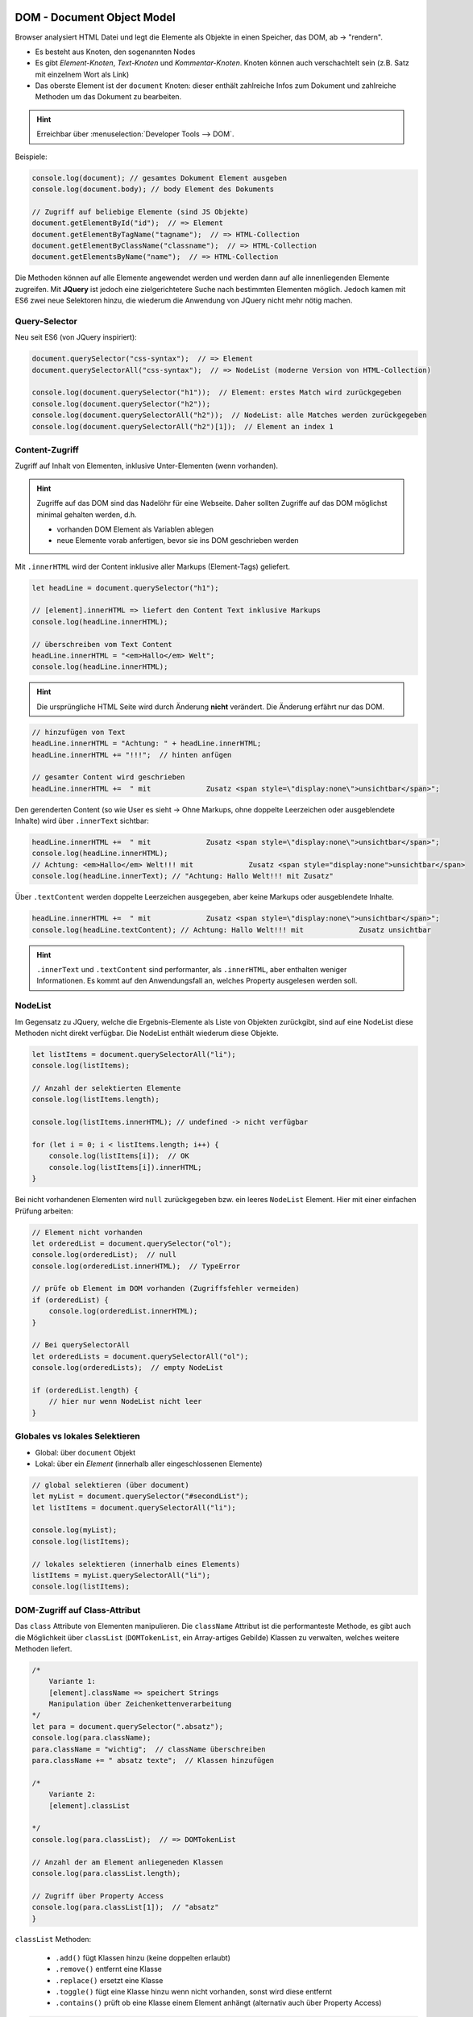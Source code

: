 DOM - Document Object Model
===========================
Browser analysiert HTML Datei und legt die Elemente als Objekte in einen
Speicher, das DOM, ab -> "rendern".

* Es besteht aus Knoten, den sogenannten Nodes
* Es gibt *Element-Knoten*, *Text-Knoten* und *Kommentar-Knoten*. Knoten können
  auch verschachtelt sein (z.B. Satz mit einzelnem Wort als Link)
* Das oberste Element ist der ``document`` Knoten: dieser enthält zahlreiche Infos
  zum Dokument und zahlreiche Methoden um das Dokument zu bearbeiten.

.. hint::

    Erreichbar über :menuselection:`Developer Tools --> DOM`.

Beispiele:

.. code-block:: javascript

    console.log(document); // gesamtes Dokument Element ausgeben
    console.log(document.body); // body Element des Dokuments

    // Zugriff auf beliebige Elemente (sind JS Objekte)
    document.getElementById("id");  // => Element
    document.getElementByTagName("tagname");  // => HTML-Collection
    document.getElementByClassName("classname");  // => HTML-Collection
    document.getElementsByName("name");  // => HTML-Collection

Die Methoden können auf alle Elemente angewendet werden und werden dann auf alle
innenliegenden Elemente zugreifen. Mit **JQuery** ist jedoch eine zielgerichtetere
Suche nach bestimmten Elementen möglich. Jedoch kamen mit ES6 zwei neue Selektoren
hinzu, die wiederum die Anwendung von JQuery nicht mehr nötig machen.

Query-Selector
--------------
Neu seit ES6 (von JQuery inspiriert):

.. code-block:: javascript

    document.querySelector("css-syntax");  // => Element
    document.querySelectorAll("css-syntax");  // => NodeList (moderne Version von HTML-Collection)

    console.log(document.querySelector("h1"));  // Element: erstes Match wird zurückgegeben
    console.log(document.querySelector("h2"));
    console.log(document.querySelectorAll("h2"));  // NodeList: alle Matches werden zurückgegeben
    console.log(document.querySelectorAll("h2")[1]);  // Element an index 1

Content-Zugriff
---------------
Zugriff auf Inhalt von Elementen, inklusive Unter-Elementen (wenn vorhanden).

.. hint::

    Zugriffe auf das DOM sind das Nadelöhr für eine Webseite. Daher sollten Zugriffe
    auf das DOM möglichst minimal gehalten werden, d.h.

    * vorhanden DOM Element als Variablen ablegen
    * neue Elemente vorab anfertigen, bevor sie ins DOM geschrieben werden

Mit ``.innerHTML`` wird der Content inklusive aller Markups (Element-Tags) geliefert.

.. code-block:: javascript

    let headLine = document.querySelector("h1");

    // [element].innerHTML => liefert den Content Text inklusive Markups
    console.log(headLine.innerHTML);

    // überschreiben vom Text Content
    headLine.innerHTML = "<em>Hallo</em> Welt";
    console.log(headLine.innerHTML);

.. hint::

    Die ursprüngliche HTML Seite wird durch Änderung **nicht** verändert. Die Änderung
    erfährt nur das DOM.

.. code-block:: javascript

    // hinzufügen von Text
    headLine.innerHTML = "Achtung: " + headLine.innerHTML;
    headLine.innerHTML += "!!!";  // hinten anfügen

    // gesamter Content wird geschrieben
    headLine.innerHTML +=  " mit             Zusatz <span style=\"display:none\">unsichtbar</span>";

Den gerenderten Content (so wie User es sieht -> Ohne Markups, ohne doppelte Leerzeichen
oder ausgeblendete Inhalte) wird über ``.innerText`` sichtbar:

.. code-block:: javascript

    headLine.innerHTML +=  " mit             Zusatz <span style=\"display:none\">unsichtbar</span>";
    console.log(headLine.innerHTML);
    // Achtung: <em>Hallo</em> Welt!!! mit             Zusatz <span style="display:none">unsichtbar</span>
    console.log(headLine.innerText); // "Achtung: Hallo Welt!!! mit Zusatz"

Über ``.textContent`` werden doppelte Leerzeichen ausgegeben, aber keine Markups
oder ausgeblendete Inhalte.

.. code-block:: javascript

    headLine.innerHTML +=  " mit             Zusatz <span style=\"display:none\">unsichtbar</span>";
    console.log(headLine.textContent); // Achtung: Hallo Welt!!! mit             Zusatz unsichtbar

.. TODO: // .innerText = gerenderter Content (keine ausgeblendeten Elemente, keine Markups -> Users)
    // .textContent = AM PERFORMANTESTEN: so wie im Inspektor (mit doppelten Leerzeichen, mit ausgeblendeten Inhalte, aber keine Markups)


.. hint::

    ``.innerText`` und ``.textContent`` sind performanter, als ``.innerHTML``,
    aber enthalten weniger Informationen. Es kommt auf den Anwendungsfall an,
    welches Property ausgelesen werden soll.

NodeList
--------
Im Gegensatz zu JQuery, welche die Ergebnis-Elemente als Liste von Objekten zurückgibt,
sind auf eine NodeList diese Methoden nicht direkt verfügbar. Die NodeList enthält
wiederum diese Objekte.

.. code-block:: javascript

    let listItems = document.querySelectorAll("li");
    console.log(listItems);

    // Anzahl der selektierten Elemente
    console.log(listItems.length);

    console.log(listItems.innerHTML); // undefined -> nicht verfügbar

    for (let i = 0; i < listItems.length; i++) {
        console.log(listItems[i]);  // OK
        console.log(listItems[i]).innerHTML;
    }

Bei nicht vorhandenen Elementen wird ``null`` zurückgegeben bzw. ein leeres
``NodeList`` Element. Hier mit einer einfachen Prüfung arbeiten:

.. code-block:: javascript

    // Element nicht vorhanden
    let orderedList = document.querySelector("ol");
    console.log(orderedList);  // null
    console.log(orderedList.innerHTML);  // TypeError

    // prüfe ob Element im DOM vorhanden (Zugriffsfehler vermeiden)
    if (orderedList) {
        console.log(orderedList.innerHTML);
    }

    // Bei querySelectorAll
    let orderedLists = document.querySelectorAll("ol");
    console.log(orderedLists);  // empty NodeList

    if (orderedList.length) {
        // hier nur wenn NodeList nicht leer
    }

Globales vs lokales Selektieren
-------------------------------
* Global: über ``document`` Objekt
* Lokal: über ein *Element* (innerhalb aller eingeschlossenen Elemente)

.. code-block:: javascript

    // global selektieren (über document)
    let myList = document.querySelector("#secondList");
    let listItems = document.querySelectorAll("li");

    console.log(myList);
    console.log(listItems);

    // lokales selektieren (innerhalb eines Elements)
    listItems = myList.querySelectorAll("li");
    console.log(listItems);

DOM-Zugriff auf Class-Attribut
------------------------------
Das ``class`` Attribute von Elementen manipulieren. Die ``className`` Attribut
ist die performanteste Methode, es gibt auch die Möglichkeit über ``classList``
(``DOMTokenList``, ein Array-artiges Gebilde) Klassen zu verwalten, welches
weitere Methoden liefert.

.. code-block:: javascript

    /*
        Variante 1:
        [element].className => speichert Strings
        Manipulation über Zeichenkettenverarbeitung
    */
    let para = document.querySelector(".absatz");
    console.log(para.className);
    para.className = "wichtig";  // className überschreiben
    para.className += " absatz texte";  // Klassen hinzufügen

    /*
        Variante 2:
        [element].classList

    */
    console.log(para.classList);  // => DOMTokenList

    // Anzahl der am Element anliegeneden Klassen
    console.log(para.classList.length);

    // Zugriff über Property Access
    console.log(para.classList[1]);  // "absatz"
    }

``classList`` Methoden:

    * ``.add()`` fügt Klassen hinzu (keine doppelten erlaubt)
    * ``.remove()`` entfernt eine Klasse
    * ``.replace()`` ersetzt eine Klasse
    * ``.toggle()`` fügt eine Klasse hinzu wenn nicht vorhanden, sonst wird
      diese entfernt
    * ``.contains()`` prüft ob eine Klasse einem Element anhängt (alternativ auch
      über Property Access)

.. code-block:: javascript

    para.classList.add("hinweis");  // Klasse hinzufügen
    para.classList.add("hinweis");  // Versuch doppeltes Hinzufügen wird ignoriert

    para.classList.remove("texte");  // Klasse entfernen

    para.classList.replace("absatz", "new-absatz");  // Klasse ersetzen
    para.classList.replace("fehlt", "fehlt-immer-noch");

    /*
    toggle:
        wenn Klasse vorhanden -> wird entfernt
        wenn Klasse nicht vorhanden -> wird hinzugefügt
    */
    para.classList.toggle("wichtig");

    console.log(para.classList);

    // auf Klasse prüfen
    if (para.classList.contains("hinweis")) {
        console.log(para.classList.contains("hinweis"));  // true
    }

    // durch classList iterieren über Property Access
    for (let i = 0; i < para.classList.length; i++) {
        console.log(para.classList[i]);
    }

Zugriff auf Attribute von HTML-Elementen
----------------------------------------
Content-Zugriff
```````````````
Über ``.getAttribute()`` wird Inhalt eines Attributs geliefert (oder ``null``,
falls Attribut nicht existiert):

.. code-block:: javascript

    let myProgress = document.querySelector("progress");


    // Attribute auslesen
    // [element].getAttribute(attr_name);
    // Rückgabe ist immer ein String

    console.log(myProgress.getAttribute("max"));  // "10"
    console.log(myProgress.getAttribute("value"));  // "1"
    console.log(myProgress.getAttribute("title"));  // null

Über ``.setAttribute()`` den Wert eines Attributs ändern oder neue Attribute
hinzufügen:

.. code-block:: javascript

    // Attribute setzen
    myProgress.setAttribute("max", 100);
    myProgress.setAttribute("value", 8);
    myProgress.setAttribute("id", "progress-bar");   // neues Attribut

Über ``.removeAttribute()`` ein vorhandenes Attribut entfernen. Ist das Attribut
nicht vorhanden, wird der Befehl ignoriert (kein Fehler):

.. code-block:: javascript

    // Attribut entfernen
    myProgress.removeAttribute("id");
    console.log(myProgress.getAttribute("id")); // null

Über ``.hasAttribute()`` prüfen ob ein Element ein bestimmtes Attribut hat:

.. code-block:: javascript

    // prüfen ob eine Attribut anliegt
    console.log(myProgress.hasAttribute("id"));   // true
    console.log(myProgress.hasAttribute("max"));  // false

Über ``.attributes`` alle Attribute eines Elements in einer ``NamedNodeMap``
erhalten:

.. code-block:: javascript

    console.log(myProgress.attributes);   // NamedNodeMap

    // etwas umständlich, aber möglich
    console.log(myProgress.attributes.max);   // max="100"
    console.log(myProgress.attributes.max.nodeValue);   // "100"

IDL-Zugriff
```````````
IDL ... Interface Description Language

Einfacher als Content-Zugriff, allerdings ist der Zugriff nur möglich, wenn
das Element als Interface definiert ist.

Vorteile:

- einfachere Notation
- Der Rückgabewert erfolgt im exakten Datentyp, nicht stets als String

Nachteile:

- Funktioniert nur über ein Interface

.. code-block:: javascript

    // IDL-Zugriff
    let myProgress = document.querySelector("progress");

    // Attribut auslesen
    // (direkter Zugriff über Punktnotation anstelle Weg über Methoden)
    console.log(myProgress.max);   // 100 (number)
    console.log(myProgress.value);  // 8 (number)

    // Attribut setzen
    myProgress.max = 8;
    myProgress.value = 5;
    console.log(myProgress.max);   // 8 (number)
    console.log(myProgress.value);  // 5 (number)

Sonderfall: Boolesche Attribute
```````````````````````````````
Attribute, welche ohne Wert das Verhalten eines Elements beeinflussen

Beispiele: ``async``, ``defer``, ``disabled``, ``required``

Über Content-Zugriff:

.. code-block:: javascript

    let myBtn = document.querySelector("button");

    // mit Content-Zugriff

    // boolesches Attribut setzen
    // doppelte Übergabe nötig (Wert des 2. Arguments jedoch egal)
    myBtn.setAttribute("disabled", "disabled");

    // boolesches Attribut entfernen
    myBtn.removeAttribute("disabled");

    // boolesches Attribut toggeln
    myBtn.toggleAttribute("disabled");  // hinzufügen
    myBtn.toggleAttribute("disabled");  // entfernen

Über IDL-Zugriff (wieder einfacher):

.. code-block:: javascript

    let myBtn = document.querySelector("button");

    // mit IDL-Zugriff
    myBtn.disabled = true;
    myBtn.disabled = false;

Interface Zugriff
`````````````````
Der Content-Zugriff kann **nicht** auf Interfaces zugreifen, dies ist nur über
den IDL-Zugriff möglich.

.. code-block:: javascript

    let eingabeFeld = document.querySelector("#eingabe");

    console.log(eingabeFeld.getAttribute("value"));   // "Hey"
    console.log(eingabeFeld.value); // "Hey"

    // Änderung über Content
    eingabeFeld.setAttribute("value", "Hey, du da");
    console.log(eingabeFeld.getAttribute("value"));   // "Hey, du da"
    console.log(eingabeFeld.value); // "Hey, du da"

    // Änderung über IDL
    eingabeFeld.value = "Hoppla";
    console.log(eingabeFeld.getAttribute("value"));   // "Hey, du da"  (hat nicht geklappt)
    console.log(eingabeFeld.value); // "Hoppla"  (OK)

    // Änderung bei Nutzer-Eingabe
    eingabeFeld.onchange = function() {
        console.log(eingabeFeld.getAttribute("value"));   // NOK -> alter Wert
        console.log(eingabeFeld.value);   // OK -> neuer Wert
    };

**Fazit:**

* Bei Nutzereingaben muss immer über IDL gegangen werden  --> bei Dokument im DOM
* Vorherige Werte lassen sich auch über Content Zugriff geholt  --> bei Dokument im Speicher

Events
======
Auf Vorgänge, die während der Laufzeit auftreten können (z.B. Maus- & Tastatureingaben)
kann mit einem anderen Ereignis reagiert werden. Es gibt dafür zwei Möglichkeiten:

* Event-Listener
* Event-Handler

.. important::

    Um zu verhindern, dass Events mehrfach registriert werden, stets mit dem Event-Handler
    arbeiten, nicht mit dem Event-Listener.

Event-Listener
--------------
eine Funktion wird an das Element (z.B. Button), welches eine
Ereignis erfährt, registriert. Tritt das Ereignis ein, wird die Funktion ausgeführt.
Es können **mehrere Funktionen für das selbe Event** für ein Element definiert
werden, wobei die Funktionen **hintereinander ausgeführt** werden.

.. code-block:: javascript

    let inputField = document.querySelector("#eingabe");

    function log_msg (msg) {
        console.log(msg);
    }

    // anonyme Funktion als ersten Event-Listener für 'blur' event registrieren
    // NACHTEIL: Kann nicht de-registriert werden, da anonyme Funktion
    inputField.addEventListener("blur", function() {
        console.log("Ich bin nicht mehr selektiert");
    });
    // anonyme Funktion zweiter Event-Lister für 'blur' event registrieren
    // beide Funktionen werden nun ausgeführt beim Eintritt des Events
    // NACHTEIL: Kann nicht de-registriert werden, da anonyme Funktion
    inputField.addEventListener("blur", function() {
        log_msg("Selektiere mich bitte erneut");
    });

    function onBlurHandler() {
        console.log("Ich mach das ...");
    }

    function onBlurHandlerWithArgs(event) {
        console.log(event.type);
    }

    // benannte Funktion als dritten Event-Listener für 'blur' event registrieren
    inputField.addEventListener("blur", onBlurHandler);

    // de-registrieren von drittem Event-Listener
    // GEHT NUR BEI BENANNTEN FUNKTIONEN!
    inputField.removeEventListener("blur", onBlurHandler);

    // benannte Funktion mit Argument als Event-Listener für 'blur' registrieren
    inputField.addEventListener("blur", (event) => onBlurHandlerWithArgs(event));

    // de-registriere Funktion mit Argumenten als Event-Listener
    inputField.removeEventListener("blur", onBlurHandlerWithArgs);

.. note::

    The ``blur`` event is fired, when the element has lost focus (e.g. user selects
    a different element).

DOMContentLoaded Event Listener
```````````````````````````````
.. TODO: EventListener für DOMContentLoaded event dokumentieren

Feuert etwas früher, wie ``load`` event. Siehe Dokumentation.

Event-Handler
-------------
Ist eine Eigenschaft eines Elements, welche direkt **einer** Funktion
zugewiesen werden kann. Diese wird ebenfalls beim Eintreten des Ereignisses
ausgeführt. Es gibt hier nur eine Funktion. Sobald die Eigenschaft einer anderen
Funktion zugewiesen wird, wird die bisherige Zuweisung überschrieben.

.. note::

    Jeder Event-Handler beginnt mit ``on`` plus dem *Event Namen* und kann in den
    Elementen nachgeschaut werden. Event-Handler Properties sind alle im lower-Case,
    ohne Trennzeichen, geschrieben (z.B. ``onclick``).

.. code-block:: javascript

    let inputField = document.querySelector("#eingabe");

    function log_msg (msg) {
        console.log(msg);
    }

    // Event-Handler für 'blur' event zuweisen
    inputField.onblur = function() {
        log_msg("Ich handle das allein");
    };

    // Event-Handler für 'blur' event wird überschrieben
    inputField.onblur = function() {
        log_msg("Denkste! Ich bin jetzt der Chef! Hinfort!");
    };

    function gibMeldungDazu() {
        console.log("Das Event ist wirklich eingetreten");
    }

    // Ausgelagerte Funktion als Event-Handler registrieren (OHNE Klammern übergeben)
    inputField.onfocus = gibMeldungDazu;
    console.log(gibMeldungDazu);  // function
    console.log(gibMeldungDazu());  // undefined (da kein Return-value)

    // Event-Handler de-registrieren (auf 'null' setzen)
    inputField.onfocus = null;

DOM-Event-Handler
`````````````````
Der ``onload`` Event-Handler wird erst nach abgeschlossenen Laden des DOMs und allen
verknüpften Resources (CSS, Bilder, usw.) aufgerufen.

.. code-block:: javascript

    let inputField = document.querySelector("#eingabe");

    // DOM-Event-Handler
    window.onload = function() {
        console.log("DOM und alle verknüpften Ressourcen fertig geladen");
    };
